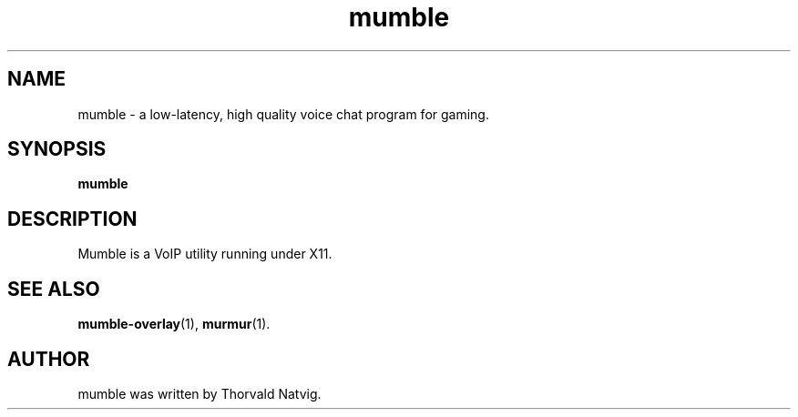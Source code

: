 .\"                                      Hey, EMACS: -*- nroff -*-
.\" First parameter, NAME, should be all caps
.\" Second parameter, SECTION, should be 1-8, maybe w/ subsection
.\" other parameters are allowed: see man(7), man(1)
.TH mumble 1 "2007 November 08"
.\" Please adjust this date whenever revising the manpage.
.\"
.\" Some roff macros, for reference:
.\" .nh        disable hyphenation
.\" .hy        enable hyphenation
.\" .ad l      left justify
.\" .ad b      justify to both left and right margins
.\" .nf        disable filling
.\" .fi        enable filling
.\" .br        insert line break
.\" .sp <n>    insert n+1 empty lines
.\" for manpage-specific macros, see man(7)
.SH NAME
mumble \- a low-latency, high quality voice chat program for gaming.
.SH SYNOPSIS
.B mumble
.SH DESCRIPTION
Mumble is a VoIP utility running under X11.
.SH SEE ALSO
.BR mumble-overlay (1),
.BR murmur (1).
.br
.SH AUTHOR
mumble was written by Thorvald Natvig.
